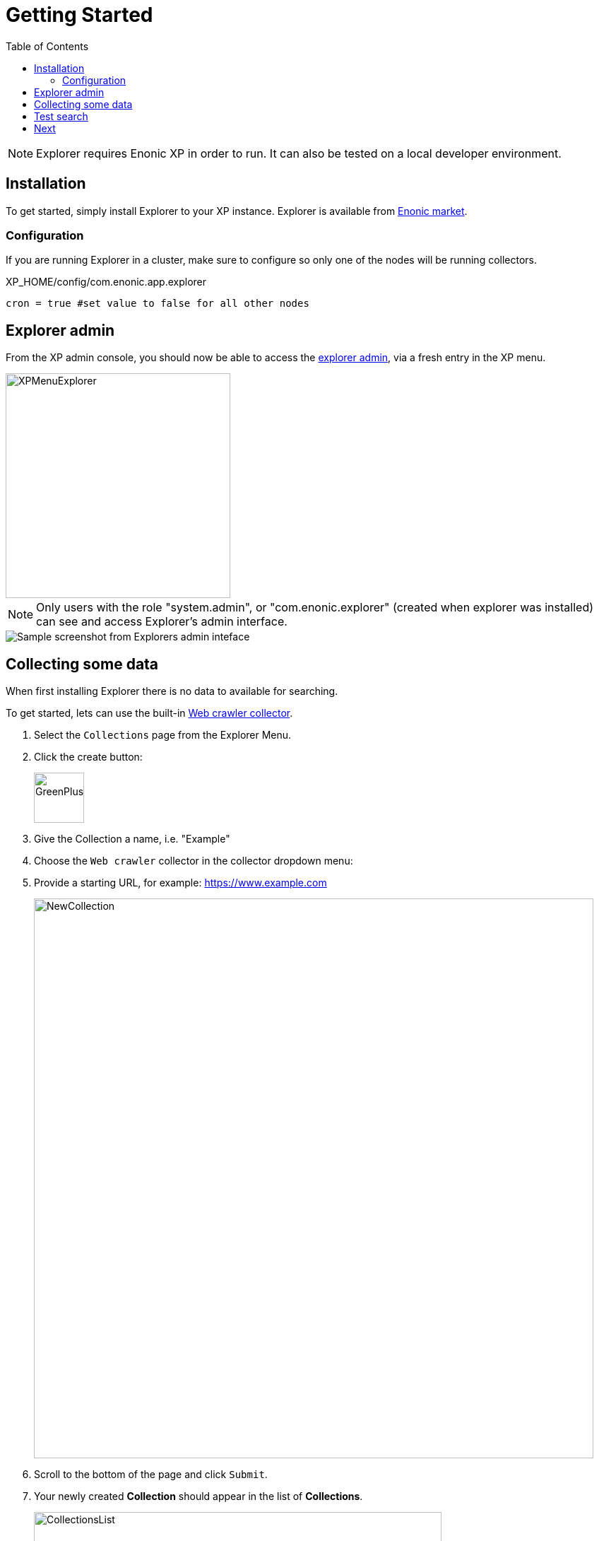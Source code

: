 = Getting Started
:toc: right
:imagesdir: images

NOTE: Explorer requires Enonic XP in order to run. It can also be tested on a local developer environment.

== Installation

To get started, simply install Explorer to your XP instance. Explorer is available from https://market.enonic.com/vendors/enonic/explorer[Enonic market].

=== Configuration

If you are running Explorer in a cluster, make sure to configure so only one of the nodes will be running collectors. 

.XP_HOME/config/com.enonic.app.explorer
[source,java]
----
cron = true #set value to false for all other nodes
----


== Explorer admin

From the XP admin console, you should now be able to access the <<admin#, explorer admin>>, via a fresh entry in the XP menu. 

image::XPMenuExplorer.png[XPMenuExplorer,318]

NOTE: Only users with the role "system.admin", or "com.enonic.explorer" (created when explorer was installed) can see and access Explorer's admin interface.

image::explorer.png[Sample screenshot from Explorers admin inteface]


== Collecting some data

When first installing Explorer there is no data to available for searching.

To get started, lets can use the built-in <<collectors/webcrawler#,Web crawler collector>>.

. Select the `Collections` page from the Explorer Menu.
+
. Click the create button:
+
image::GreenPlus.png[GreenPlus,71]
. Give the Collection a name, i.e. "Example"
. Choose the `Web crawler` collector in the collector dropdown menu:
. Provide a starting URL, for example: https://www.example.com
+
image::NewCollection.png[NewCollection,792]
. Scroll to the bottom of the page and click `Submit`.
+
. Your newly created *Collection* should appear in the list of *Collections*.
+
image::CollectionsList.png[CollectionsList,577]
. Click the green download from cloud icon to the right to start collecting data.
+
image::Collect.png[Collect,40]
+
WARNING: Be careful not to harass webservers, your ip might become blocked by them.
. To view the status of the job, select the `Collections Status` page from the Explorer Menu
+
image::CollectorStatus.png[CollectorStatus,1039]


== Test search

With some data indexed, you can try running a simple search.

From the main page, use the big search field to see if you get any hits in your recently collected data.

image::Home.png[Home,606]

== Next

You have now successfully setup a collection and filled it with data.
We now recommend looking into the following:

* Visit the <<admin#,Explorer admin docs>>
* Learn more about <<collectors#, collectors>> and how to build a <<collectors/custom#, custom collector>>
* Understand how <<clients#, search clients>> work, and how to build your own
* Check out the <<api#, Explorer API>>

